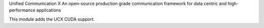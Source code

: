 Unified Communication X
An open-source production grade communication framework for data centric
and high-performance applications

This module adds the UCX CUDA support.

